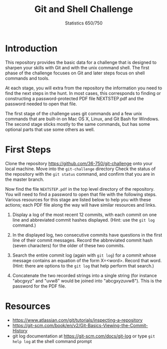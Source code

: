 #+TITLE: Git and Shell Challenge
#+AUTHOR: Statistics 650/750

* Introduction

  This repository provides the basic data for a challenge
that is designed to sharpen your skills with Git and with
the unix command shell. The first phase of the challenge
focuses on Git and later steps focus on shell commands
and tools.

  At each stage, you will extra from the repository the
information you need to find the next steps in the hunt. In
most cases, this corresponds to finding or constructing a
password-protected PDF file NEXTSTEP.pdf and the password
needed to open that file.

  The first stage of the challenge uses git commands and
a few unix commands that are built-in on Mac OS X, Linux,
and Git Bash for Windows. The second stage sticks mostly
to the same commands, but has some optional parts that
use some others as well.

* First Steps

  Clone the repository https://github.com/36-750/git-challenge
  onto your local machine. Move into the =git-challenge= directory
  Check the status of the repository with the =git status= command,
  and confirm that you are in the master branch.

  Now find the file =NEXTSTEP.pdf= in the top level directory
  of the repository. You will need to find a password to
  open that file with the following steps. Various resources
  for this stage are listed below to help you with these
  actions; each PDF file along the way will have similar
  resources and links.

  1. Display a log of the most recent 12 commits, with each
     commit on one line and abbreviated commit hashes
     displayed. (Hint: use the =git log= command.)
     
  2. In the displayed log, two consecutive commits have
     questions in the first line of their commit messages.
     Record the abbreviated commit hash (seven characters)
     for the older of these two commits.

  3. Search the entire commit log (again with =git log=) for a
     commit whose message contains an equation of the form
     X=<word>. Record that word. (Hint: there are options to
     the =git log= that help perform that search.)

  4. Concatenate the two recorded strings into a single string
     (for instance "abcgxyz" and "uvw8" would be joined into
     "abcgxyzuvw8"). This is the password for the PDF file.


* Resources 

  + https://www.atlassian.com/git/tutorials/inspecting-a-repository
  + https://git-scm.com/book/en/v2/Git-Basics-Viewing-the-Commit-History
  + git log documentation at https://git-scm.com/docs/git-log or type
    =git help log= at the shell command prompt

